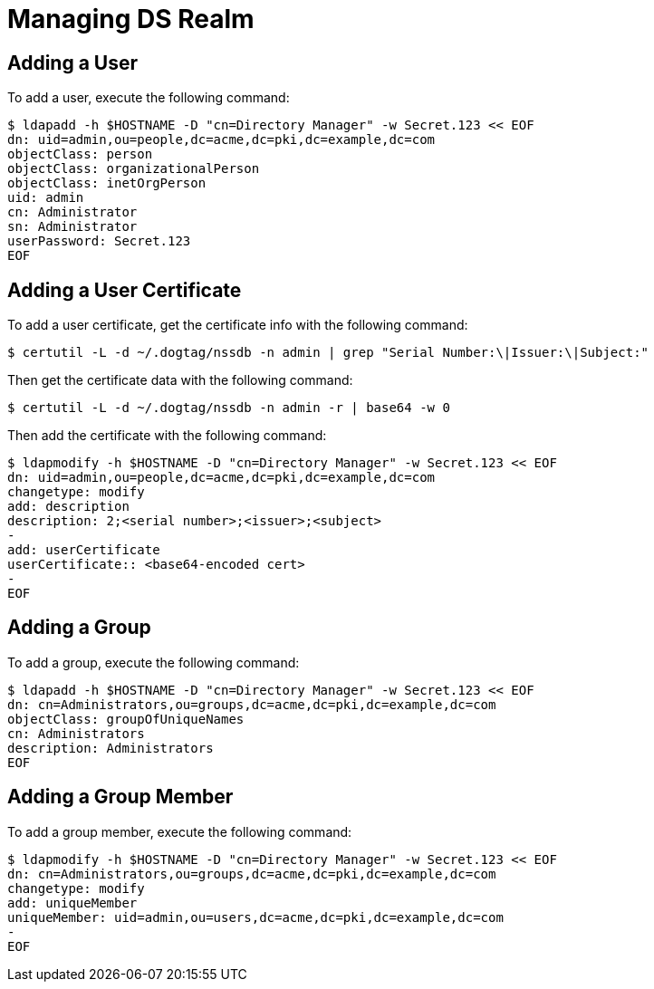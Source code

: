 = Managing DS Realm =

== Adding a User ==

To add a user, execute the following command:

----
$ ldapadd -h $HOSTNAME -D "cn=Directory Manager" -w Secret.123 << EOF
dn: uid=admin,ou=people,dc=acme,dc=pki,dc=example,dc=com
objectClass: person
objectClass: organizationalPerson
objectClass: inetOrgPerson
uid: admin
cn: Administrator
sn: Administrator
userPassword: Secret.123
EOF
----

== Adding a User Certificate ==

To add a user certificate, get the certificate info with the following command:

----
$ certutil -L -d ~/.dogtag/nssdb -n admin | grep "Serial Number:\|Issuer:\|Subject:"
----

Then get the certificate data with the following command:

----
$ certutil -L -d ~/.dogtag/nssdb -n admin -r | base64 -w 0
----

Then add the certificate with the following command:

----
$ ldapmodify -h $HOSTNAME -D "cn=Directory Manager" -w Secret.123 << EOF
dn: uid=admin,ou=people,dc=acme,dc=pki,dc=example,dc=com
changetype: modify
add: description
description: 2;<serial number>;<issuer>;<subject>
-
add: userCertificate
userCertificate:: <base64-encoded cert>
-
EOF
----

== Adding a Group ==

To add a group, execute the following command:

----
$ ldapadd -h $HOSTNAME -D "cn=Directory Manager" -w Secret.123 << EOF
dn: cn=Administrators,ou=groups,dc=acme,dc=pki,dc=example,dc=com
objectClass: groupOfUniqueNames
cn: Administrators
description: Administrators
EOF
----

== Adding a Group Member ==

To add a group member, execute the following command:

----
$ ldapmodify -h $HOSTNAME -D "cn=Directory Manager" -w Secret.123 << EOF
dn: cn=Administrators,ou=groups,dc=acme,dc=pki,dc=example,dc=com
changetype: modify
add: uniqueMember
uniqueMember: uid=admin,ou=users,dc=acme,dc=pki,dc=example,dc=com
-
EOF
----
